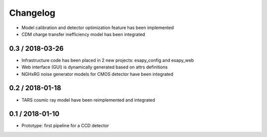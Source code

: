 Changelog
=========


* Model calibration and detector optimization feature has been implemented
* CDM charge transfer inefficiency model has been integrated

0.3 / 2018-03-26
----------------

* Infrastructure code has been placed in 2 new projects: esapy_config and esapy_web
* Web interface (GUI) is dynamically generated based on attrs definitions
* NGHxRG noise generator models for CMOS detector have been integrated

0.2 / 2018-01-18
----------------

* TARS cosmic ray model have been reimplemented and integrated

0.1 / 2018-01-10
----------------

* Prototype: first pipeline for a CCD detector